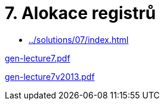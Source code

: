 = 7. Alokace registrů 
:imagesdir: ../../media/lectures/07


* xref:../solutions/07/index#[]

link:{imagesdir}/gen-lecture7.pdf[gen-lecture7.pdf]

link:{imagesdir}/gen-lecture7v2013.pdf[gen-lecture7v2013.pdf]
